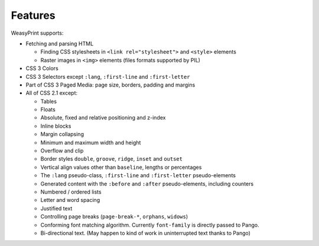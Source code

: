 Features
========

WeasyPrint supports:

* Fetching and parsing HTML

  * Finding CSS stylesheets in ``<link rel="stylesheet">`` and ``<style>``
    elements
  * Raster images in ``<img>`` elements (files formats supported by PIL)

* CSS 3 Colors
* CSS 3 Selectors except ``:lang``, ``:first-line`` and
  ``:first-letter``
* Part of CSS 3 Paged Media: page size, borders, padding and margins
* All of CSS 2.1 except:

  * Tables
  * Floats
  * Absolute, fixed and relative positioning and z-index
  * Inline blocks
  * Margin collapsing
  * Minimum and maximum width and height
  * Overflow and clip
  * Border styles ``double``, ``groove``, ``ridge``, ``inset`` and ``outset``
  * Vertical align values other than ``baseline``, lengths or percentages
  * The ``:lang`` pseudo-class, ``:first-line`` and ``:first-letter``
    pseudo-elements
  * Generated content with the ``:before`` and ``:after`` pseudo-elements,
    including counters
  * Numbered / ordered lists
  * Letter and word spacing
  * Justified text
  * Controlling page breaks (``page-break-*``, ``orphans``, ``widows``)
  * Conforming font matching algorithm. Currently ``font-family`` is directly
    passed to Pango.
  * Bi-directional text. (May happen to kind of work in uninterrupted text
    thanks to Pango)
